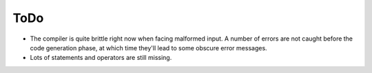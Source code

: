 
ToDo
----

* The compiler is quite brittle right now when facing malformed
  input. A number of errors are not caught before the code
  generation phase, at which time they'll lead to some obscure error
  messages.

* Lots of statements and operators are still missing.


